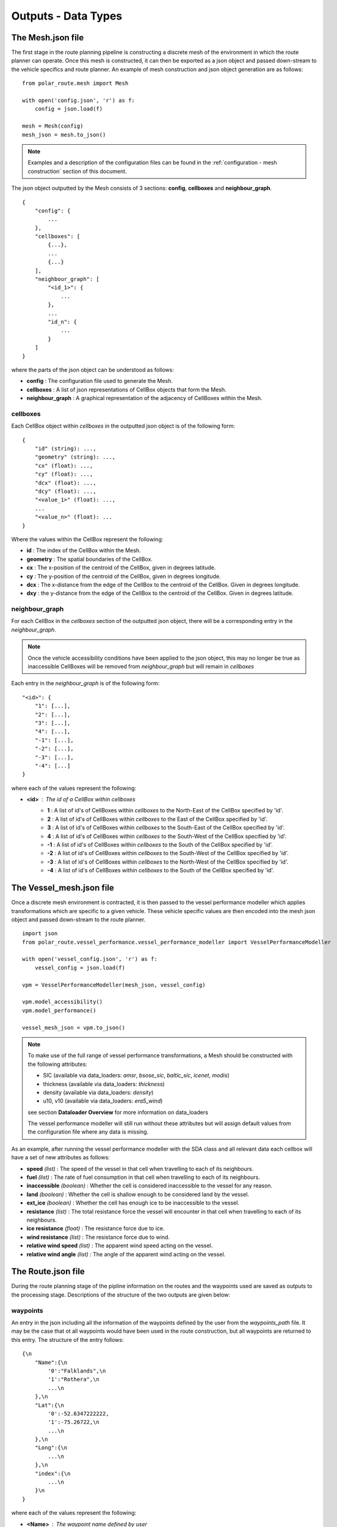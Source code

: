.. _outputs:

********************
Outputs - Data Types
********************

######################
The Mesh.json file
######################

The first stage in the route planning pipeline is constructing a discrete 
mesh of the environment in which the route planner can operate. Once this
mesh is constructed, it can then be exported as a json object and passed 
down-stream to the vehicle specifics and route planner. An example 
of mesh construction and json object generation are as follows:

::

    from polar_route.mesh import Mesh

    with open('config.json', 'r') as f:
        config = json.load(f)

    mesh = Mesh(config)
    mesh_json = mesh.to_json()

.. note:: 
    Examples and a description of the configuration files can be found in
    the :ref:`configuration - mesh construction` section of this document.


The json object outputted by the Mesh consists of 3 sections: **config**,
**cellboxes** and **neighbour_graph**.

::

    {
        "config": {
            ...
        },
        "cellboxes": [
            {...},
            ...
            {...}
        ],
        "neighbour_graph": [
            "<id_1>": {
                ...
            },
            ...
            "id_n": {
                ...
            }
        ]
    }

where the parts of the json object can be understood as follows:

* **config** : The configuration file used to generate the Mesh.
* **cellboxes** : A list of json representations of CellBox objects that form the Mesh.
* **neighbour_graph** : A graphical representation of the adjacency of CellBoxes within the Mesh.

=========
cellboxes
=========

Each CellBox object within *cellboxes* in the outputted json object is of
the following form:

::

    {
        "id" (string): ...,
        "geometry" (string): ...,
        "cx" (float): ...,
        "cy" (float): ...,
        "dcx" (float): ...,
        "dcy" (float): ...,
        "<value_1>" (float): ...,
        ...
        "<value_n>" (float): ...
    }

Where the values within the CellBox represent the following:

* **id** : The index of the CellBox within the Mesh.
* **geometry** : The spatial boundaries of the CellBox.
* **cx** : The x-position of the centroid of the CellBox, given in degrees latitude.
* **cy** : The y-position of the centroid of the CellBox, given in degrees longitude.
* **dcx** : The x-distance from the edge of the CellBox to the centroid of the CellBox. Given in degrees longitude.
* **dxy** : the y-distance from the edge of the CellBox to the centroid of the CellBox. Given in degrees latitude.

.. figure:: ./Figures/cellbox_json.png
   :align: center
   :width: 700


===============
neighbour_graph
===============

For each CellBox in the *cellboxes* section of the outputted json object, there will be a
corresponding entry in the *neighbour_graph*.

.. note::
    Once the vehicle accessibility conditions have been applied to the json object, this may no longer be true
    as inaccessible CellBoxes will be removed from *neighbour_graph* but will remain in *cellboxes*

Each entry in the *neighbour_graph* is of the following form:

:: 

    "<id>": {
        "1": [...],
        "2": [...],
        "3": [...],
        "4": [...],
        "-1": [...],
        "-2": [...],
        "-3": [...],
        "-4": [...]
    }

where each of the values represent the following: 

* **<id>** : The id of a CellBox within *cellboxes*
    * **1**  : A list of id's of CellBoxes within *cellboxes* to the North-East of the CellBox specified by 'id'.
    * **2**  : A list of id's of CellBoxes within *cellboxes* to the East of the CellBox specified by 'id'.
    * **3**  : A list of id's of CellBoxes within *cellboxes* to the South-East of the CellBox specified by 'id'.
    * **4**  : A list of id's of CellBoxes within *cellboxes* to the South-West of the CellBox specified by 'id'.
    * **-1** : A list of id's of CellBoxes within *cellboxes* to the South of the CellBox specified by 'id'.
    * **-2** : A list of id's of CellBoxes within *cellboxes* to the South-West of the CellBox specified by 'id'.
    * **-3** : A list of id's of CellBoxes within *cellboxes* to the North-West of the CellBox specified by 'id'.
    * **-4** : A list of id's of CellBoxes within *cellboxes* to the South of the CellBox specified by 'id'.

.. figure:: ./Figures/neighbour_graph_json.png
   :align: center
   :width: 700

###########################
The Vessel_mesh.json file
###########################

Once a discrete mesh environment is contracted, it is then passed to the vessel performance modeller
which applies transformations which are specific to a given vehicle. These vehicle specific values 
are then encoded into the mesh json object and passed down-stream to the route planner.

::

    import json
    from polar_route.vessel_performance.vessel_performance_modeller import VesselPerformanceModeller

    with open('vessel_config.json', 'r') as f:
        vessel_config = json.load(f)

    vpm = VesselPerformanceModeller(mesh_json, vessel_config)

    vpm.model_accessibility()
    vpm.model_performance()

    vessel_mesh_json = vpm.to_json()

.. note::
    To make use of the full range of vessel performance transformations, a Mesh should be constructed with
    the following attributes:
    
    * SIC (available via data_loaders: *amsr*, *bsose_sic*, *baltic_sic*, *icenet*, *modis*)
    * thickness (available via data_loaders: *thickness*)
    * density (available via data_loaders: *density*)
    * u10, v10 (available via data_loaders: *era5_wind*)

    see section **Dataloader Overview** for more information on data_loaders

    The vessel performance modeller will still run without these attributes but will assign default values from the
    configuration file where any data is missing.


As an example, after running the vessel performance modeller with the SDA class and all relevant data each cellbox will
have a set of new attributes as follows:

* **speed** *(list)* : The speed of the vessel in that cell when travelling to each of its neighbours.
* **fuel** *(list)* : The rate of fuel consumption in that cell when travelling to each of its neighbours.
* **inaccessible** *(boolean)* : Whether the cell is considered inaccessible to the vessel for any reason.
* **land** *(boolean)* : Whether the cell is shallow enough to be considered land by the vessel.
* **ext_ice** *(boolean)* : Whether the cell has enough ice to be inaccessible to the vessel.
* **resistance** *(list)* : The total resistance force the vessel will encounter in that cell when travelling to each of its neighbours.
* **ice resistance** *(float)* : The resistance force due to ice.
* **wind resistance** *(list)* : The resistance force due to wind.
* **relative wind speed** *(list)* : The apparent wind speed acting on the vessel.
* **relative wind angle** *(list)* : The angle of the apparent wind acting on the vessel.


#########################
The Route.json file
#########################

During the route planning stage of the pipline information on the routes and the waypoints used are saved 
as outputs to the processing stage. Descriptions of the structure of the two outputs are given below:

=========
waypoints
=========

An entry in the json including all the information of the waypoints defined by the user from the `waypoints_path` 
file. It may be the case that ot all waypoints would have been used in the route construction, but all waypoints 
are returned to this entry. The structure of the entry follows:

:: 

    {\n
        "Name":{\n
            '0':"Falklands",\n
            '1':"Rothera",\n
            ...\n
        },\n
        "Lat":{\n
            '0':-52.6347222222,
            '1':-75.26722,\n
            ...\n
        },\n
        "Long":{\n
            ...\n
        },\n
        "index":{\n
            ...\n
        }\n
    }

where each of the values represent the following: 

* **<Name>** : The waypoint name defined by user
    * **0**  : The name of waypoint for index row '0'
    * **1**  : The name of waypoint for index row '1' etc
* **<Lat>** : The latitude of the waypoints in WGS84
    * **0**  : The latitude of waypoint for index row '0'
    * **1**  : The latitude of waypoint for index row '1' etc
* **<Long>** : The longitude of the waypoints in WGS84
    * **0**  : The longitude of waypoint for index row '0'
    * **1**  : The longitude of waypoint for index row '1' etc
* **<index>** : The index of the cellbox containing the waypoint
    * **0**  : The cellbox index of waypoint for index row '0'
    * **1**  : The cellbox index of waypoint for index row '1' etc
* **<...>** : Any additional column names defined in the original .csv that was loaded

This output can be converted to a pandas dataframe by running::
waypoints_dataframe = pd.DataFrame(waypoints) 


=====
paths
=====
An entry in the json, in a geojson format, including all the routes constructed between the user defined waypoints. The structure of this entry is as follows:

:: 

    {\n
        'types':'FeatureCollection',\n
        "features":{[\n
            'type':'feature',\n
            'geometry':{\n
                'type': 'LineString',

                'coordinates': [[-27.21694, -75.26722],\n
                                [-27.5, -75.07960297382266],\n
                                [-27.619238882768894, -75.0],\n
                                ...]\n
            },
            'properties':{\n
                'from': 'Halley',\n
                'to': 'Rothera',\n
                'traveltime': [0.0,\n
                               0.03531938671648596,\n
                               0.050310986633880575,\n
                               ...],\n
                'fuel': [0.0,\n
                         0.9648858923588642,\n
                         1.3745886107069096,\n
                         ...],\n
                'times': ['2017-01-01 00:00:00',
                          '2017-01-01 00:50:51.595036800',
                          '2017-01-01 01:12:26.869276800',
                          ...]\n
            }\n
        ]}\n
    }\n


where the output takes a GeoJSON standard form (more infor given at https://geojson.org) given by: 


* **<features>** : A list of the features representing each of the separate routes constructed
    * **geometry**  : The positioning of the route locations
        * **coordinates**  : A list of the Lat,Long position of all the route points
    * **<properties>** : A list of metainformation about the route
        * **from**  : Starting waypoint of route
        * **to**  : Ending waypoint of route
        * **traveltime** : A list of float values representing the cumulative travel time along the route. This entry was originally defined as a output in the configuration file by the `path_variables` definition.
        * **fuel** : A list of float values representing the cumulative fuel along the route. This entry was originally defined as a output in the configuration file by the `path_variables` definition.
        * **times** : A list of strings representing UTC Datetimes of the route points, given that the route started from `startTime` given in the configuration file.


